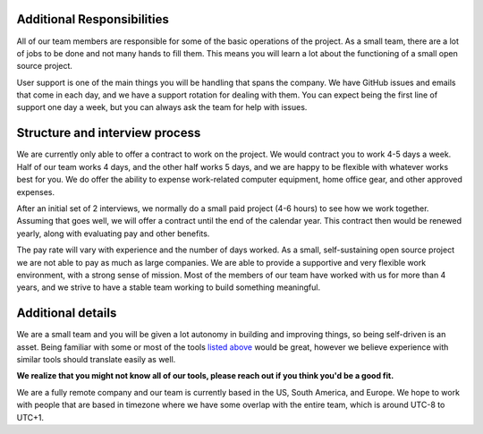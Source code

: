 Additional Responsibilities
---------------------------

All of our team members are responsible for some of the basic operations of the project.
As a small team,
there are a lot of jobs to be done and not many hands to fill them.
This means you will learn a lot about the functioning of a small open source project.

User support is one of the main things you will be handling that spans the company.
We have GitHub issues and emails that come in each day,
and we have a support rotation for dealing with them.
You can expect being the first line of support one day a week,
but you can always ask the team for help with issues.

Structure and interview process
-------------------------------

We are currently only able to offer a contract to work on the project.
We would contract you to work 4-5 days a week.
Half of our team works 4 days, and the other half works 5 days,
and we are happy to be flexible with whatever works best for you.
We do offer the ability to expense work-related computer equipment,
home office gear, and other approved expenses.

After an initial set of 2 interviews,
we normally do a small paid project (4-6 hours) to see how we work together.
Assuming that goes well,
we will offer a contract until the end of the calendar year.
This contract then would be renewed yearly,
along with evaluating pay and other benefits.

The pay rate will vary with experience and the number of days worked.
As a small, self-sustaining open source project we are not able to pay as much as large companies.
We are able to provide a supportive and very flexible work environment,
with a strong sense of mission.
Most of the members of our team have worked with us for more than 4 years,
and we strive to have a stable team working to build something meaningful.

Additional details
------------------

We are a small team and you will be given a lot autonomy in building and improving things,
so being self-driven is an asset.
Being familiar with some or most of the tools `listed above <#technical-details>`_ would be great,
however we believe experience with similar tools should translate easily as well.

**We realize that you might not know all of our tools,
please reach out if you think you'd be a good fit.**

We are a fully remote company and our team is currently based in the US, South America, and Europe.
We hope to work with people that are based in timezone where we have some overlap with the entire team,
which is around UTC-8 to UTC+1.